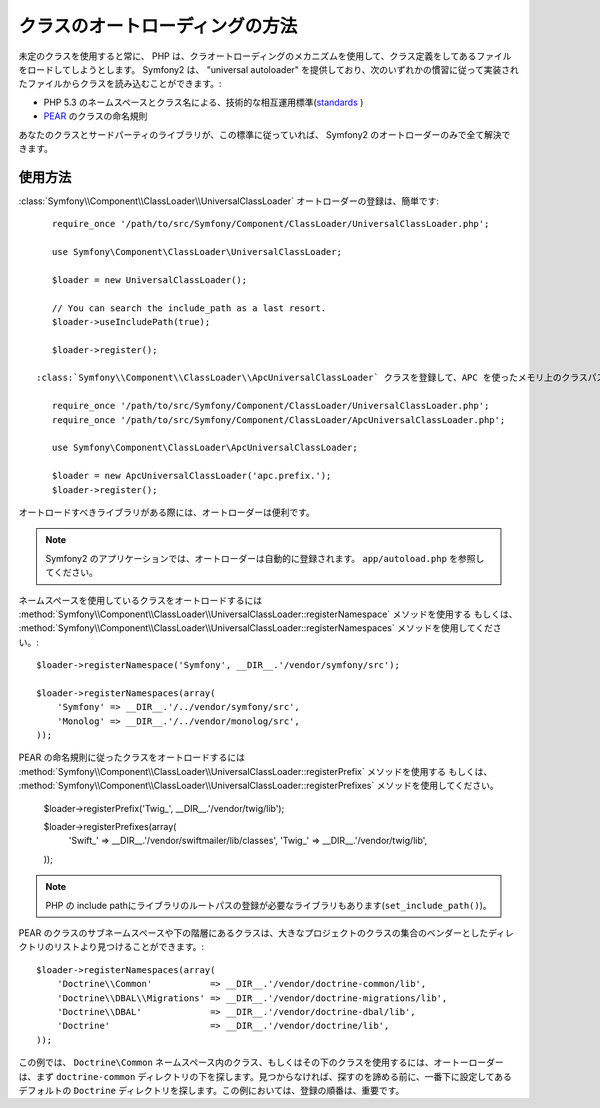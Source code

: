 .. index::
   pair: Autoloader; Configuration

クラスのオートローディングの方法
================================

未定のクラスを使用すると常に、 PHP は、クラオートローディングのメカニズムを使用して、クラス定義をしてあるファイルをロードしてしようとします。 Symfony2 は、 "universal autoloader" を提供しており、次のいずれかの慣習に従って実装されたファイルからクラスを読み込むことができます。:

* PHP 5.3 のネームスペースとクラス名による、技術的な相互運用標準(`standards`_ )

* `PEAR`_ のクラスの命名規則

あなたのクラスとサードパーティのライブラリが、この標準に従っていれば、 Symfony2 のオートローダーのみで全て解決できます。

使用方法
--------

.. versionadded:: 2.1
   ``useIncludePath`` メソッドは Symfony2.1 で加えられます。

:class:`Symfony\\Component\\ClassLoader\\UniversalClassLoader` オートローダーの登録は、簡単です::

    require_once '/path/to/src/Symfony/Component/ClassLoader/UniversalClassLoader.php';

    use Symfony\Component\ClassLoader\UniversalClassLoader;

    $loader = new UniversalClassLoader();

    // You can search the include_path as a last resort.
    $loader->useIncludePath(true);

    $loader->register();

 :class:`Symfony\\Component\\ClassLoader\\ApcUniversalClassLoader` クラスを登録して、APC を使ったメモリ上のクラスパスのキャッシュ化する小さいパフォーマンス改善もできます::

    require_once '/path/to/src/Symfony/Component/ClassLoader/UniversalClassLoader.php';
    require_once '/path/to/src/Symfony/Component/ClassLoader/ApcUniversalClassLoader.php';

    use Symfony\Component\ClassLoader\ApcUniversalClassLoader;

    $loader = new ApcUniversalClassLoader('apc.prefix.');
    $loader->register();

オートロードすべきライブラリがある際には、オートローダーは便利です。

.. note::

    Symfony2 のアプリケーションでは、オートローダーは自動的に登録されます。 ``app/autoload.php`` を参照してください。

ネームスペースを使用しているクラスをオートロードするには
:method:`Symfony\\Component\\ClassLoader\\UniversalClassLoader::registerNamespace` メソッドを使用する
もしくは、
:method:`Symfony\\Component\\ClassLoader\\UniversalClassLoader::registerNamespaces` メソッドを使用してください。::


    $loader->registerNamespace('Symfony', __DIR__.'/vendor/symfony/src');

    $loader->registerNamespaces(array(
        'Symfony' => __DIR__.'/../vendor/symfony/src',
        'Monolog' => __DIR__.'/../vendor/monolog/src',
    ));

PEAR の命名規則に従ったクラスをオートロードするには
:method:`Symfony\\Component\\ClassLoader\\UniversalClassLoader::registerPrefix` メソッドを使用する
もしくは、
:method:`Symfony\\Component\\ClassLoader\\UniversalClassLoader::registerPrefixes` メソッドを使用してください。

    $loader->registerPrefix('Twig_', __DIR__.'/vendor/twig/lib');

    $loader->registerPrefixes(array(
        'Swift_' => __DIR__.'/vendor/swiftmailer/lib/classes',
        'Twig_'  => __DIR__.'/vendor/twig/lib',
    ));

.. note::

    PHP の include pathにライブラリのルートパスの登録が必要なライブラリもあります(``set_include_path()``)。

PEAR のクラスのサブネームスペースや下の階層にあるクラスは、大きなプロジェクトのクラスの集合のベンダーとしたディレクトリのリストより見つけることができます。::

    $loader->registerNamespaces(array(
        'Doctrine\\Common'           => __DIR__.'/vendor/doctrine-common/lib',
        'Doctrine\\DBAL\\Migrations' => __DIR__.'/vendor/doctrine-migrations/lib',
        'Doctrine\\DBAL'             => __DIR__.'/vendor/doctrine-dbal/lib',
        'Doctrine'                   => __DIR__.'/vendor/doctrine/lib',
    ));

この例では、 ``Doctrine\Common`` ネームスペース内のクラス、もしくはその下のクラスを使用するには、オートーローダーは、まず ``doctrine-common`` ディレクトリの下を探します。見つからなければ、探すのを諦める前に、一番下に設定してある デフォルトの ``Doctrine`` ディレクトリを探します。この例においては、登録の順番は、重要です。

.. _standards: http://groups.google.com/group/php-standards/web/psr-0-final-proposal
.. _PEAR:      http://pear.php.net/manual/en/standards.php

.. 2011/10/28 ganchiku e8ea59aa073139915feb38ef2471c16045c0a7bd

